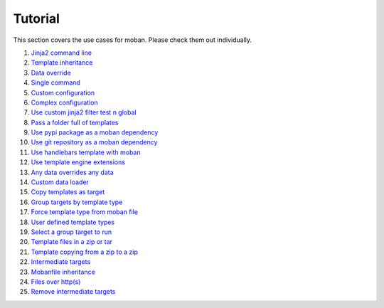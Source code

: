 Tutorial
================================================================================

This section covers the use cases for moban. Please check them out individually.

#. `Jinja2 command line`_
#. `Template inheritance`_
#. `Data override`_
#. `Single command`_
#. `Custom configuration`_
#. `Complex configuration`_
#. `Use custom jinja2 filter test n global`_
#. `Pass a folder full of templates`_
#. `Use pypi package as a moban dependency`_
#. `Use git repository as a moban dependency`_
#. `Use handlebars template with moban`_
#. `Use template engine extensions`_
#. `Any data overrides any data`_
#. `Custom data loader`_
#. `Copy templates as target`_
#. `Group targets by template type`_
#. `Force template type from moban file`_
#. `User defined template types`_
#. `Select a group target to run`_
#. `Template files in a zip or tar`_
#. `Template copying from a zip to a zip`_
#. `Intermediate targets`_
#. `Mobanfile inheritance`_
#. `Files over http(s)`_
#. `Remove intermediate targets`_
   
.. _Jinja2 command line: level-1-jinja2-cli
.. _Template inheritance: level-2-template-inheritance
.. _Data override: level-3-data-override
.. _Single command: level-4-single-command
.. _Custom configuration: level-5-custom-configuration
.. _Complex configuration: level-6-complex-configuration
.. _Use custom jinja2 filter test n global: level-7-use-custom-jinja2-filter-test-n-global
.. _Pass a folder full of templates: level-8-pass-a-folder-full-of-templates
.. _Use pypi package as a moban dependency: level-9-moban-dependency-as-pypi-package
.. _Use git repository as a moban dependency: level-10-moban-dependency-as-git-repo
.. _Use handlebars template with moban: level-11-use-handlebars
.. _Use template engine extensions: level-12-use-template-engine-extensions
.. _Any data overrides any data: level-13-any-data-override-any-data
.. _Custom data loader: level-14-custom-data-loader
.. _Copy templates as target: level-15-copy-templates-as-target
.. _Group targets by template type: level-16-group-targets-using-template-type
.. _Force template type from moban file: level-17-force-template-type-from-moban-file
.. _User defined template types: level-18-user-defined-template-types
.. _Select a group target to run: level-19-moban-a-sub-group-in-targets
.. _Template files in a zip or tar: level-20-templates-configs-in-zip-or-tar
.. _Template copying from a zip to a zip: level-21-copy-templates-into-an-alien-file-system
.. _Intermediate targets: level-22-intermediate-targets
.. _Mobanfile inheritance: level-23-inherit-organisational-moban-file
.. _Files over http(s): level-24-files-over-http
.. _Remove intermediate targets: level-25-delete-intermediate
